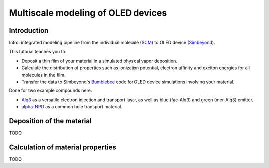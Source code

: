 .. _oled_materials:

Multiscale modeling of OLED devices
***********************************

Introduction
------------

Intro: integrated modeling pipeline from the individual molecule (`SCM <https://scm.com>`__) to OLED device (`Simbeyond <https://simbeyond.com>`__).

This tutorial teaches you to:

* Deposit a thin film of your material in a simulated physical vapor deposition.
* Calculate the distribution of properties such as ionization potential, electron affinity and exciton energies for all molecules in the film.
* Transfer the data to Simbeyond's `Bumblebee <https://simbeyond.com/bumblebee>`__ code for OLED device simulations involving your material.

Done for two example compounds here:

* `Alq3 <https://pubchem.ncbi.nlm.nih.gov/compound/16683111>`__ as a versatile electron injection and transport layer, as well as blue (fac-Alq3) and green (mer-Alq3) emitter.
* `alpha-NPD <https://pubchem.ncbi.nlm.nih.gov/compound/58918517>`__ as a common hole transport material.

Deposition of the material
--------------------------

TODO

Calculation of material properties
----------------------------------

TODO


